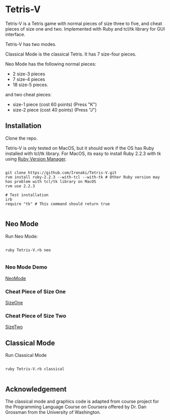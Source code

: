 * Tetris-V

Tetris-V is a Tetris game with normal pieces of size three to five, and cheat pieces of size one and two. Implemented with Ruby and tcl/tk library for GUI interface.

Tetris-V has two modes.

Classical Mode is the classical Tetris. It has 7 size-four pieces.

Neo Mode has the following normal pieces:

- 2 size-3 pieces
- 7 size-4 pieces
- 18 size-5 pieces.

and two cheat pieces:

- size-1 piece (cost 60 points) (Press "K")
- size-2 piece (cost 40 points) (Press "J")

** Installation

Clone the repo.

Tetris-V is only tested on MacOS, but it should work if the OS has Ruby installed with tcl/tk library. For MacOS, its easy to install Ruby 2.2.3 with tk using [[https://rvm.io/rvm/install][Ruby Version Manager]].

#+BEGIN_SRC shell

git clone https://github.com/Ironaki/Tetris-V.git
rvm install ruby-2.2.3 --with-tcl --with-tk # Other Ruby version may has problem with tcl/tk library on MacOS
rvm use 2.2.3

# Test installation
irb
require "tk" # This command should return true

#+END_SRC

** Neo Mode

Run Neo Mode:

#+BEGIN_SRC shell

ruby Tetris-V.rb neo

#+END_SRC

*** Neo Mode Demo

[[./Demo/Neo.gif][NeoMode]]

*** Cheat Piece of Size One

[[./Demo/SizeOne.gif][SizeOne]]

*** Cheat Piece of Size Two

[[./Demo/SizeTwo.gif][SizeTwo]]

** Classical Mode

Run Classical Mode

#+BEGIN_SRC shell

ruby Tetris-V.rb classical

#+END_SRC

** Acknowledgement

The classical mode and graphics code is adapted from course project for the Programming Language Course on Coursera offered by Dr. Dan Grossman from the University of Washington.
